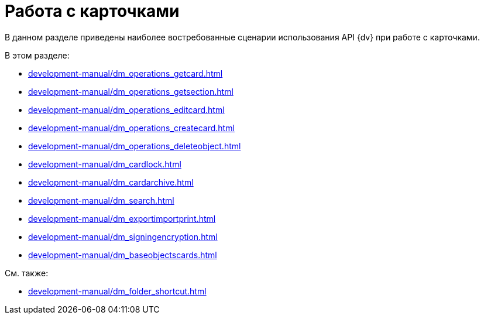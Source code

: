 = Работа с карточками

В данном разделе приведены наиболее востребованные сценарии использования API {dv} при работе с карточками.

.В этом разделе:
* xref:development-manual/dm_operations_getcard.adoc[]
* xref:development-manual/dm_operations_getsection.adoc[]
* xref:development-manual/dm_operations_editcard.adoc[]
* xref:development-manual/dm_operations_createcard.adoc[]
* xref:development-manual/dm_operations_deleteobject.adoc[]
* xref:development-manual/dm_cardlock.adoc[]
* xref:development-manual/dm_cardarchive.adoc[]
* xref:development-manual/dm_search.adoc[]
* xref:development-manual/dm_exportimportprint.adoc[]
* xref:development-manual/dm_signingencryption.adoc[]
* xref:development-manual/dm_baseobjectscards.adoc[]

.См. также:
* xref:development-manual/dm_folder_shortcut.adoc[]




